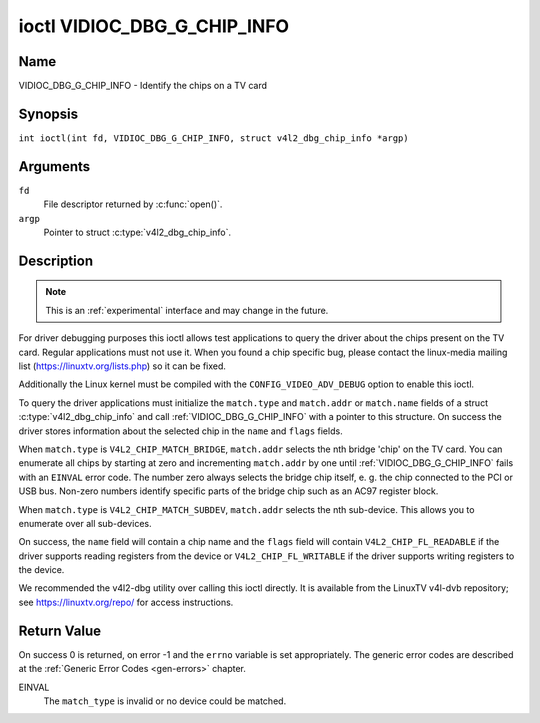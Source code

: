 .. SPDX-License-Identifier: GFDL-1.1-no-invariants-or-later
.. c:namespace:: V4L

.. _VIDIOC_DBG_G_CHIP_INFO:

****************************
ioctl VIDIOC_DBG_G_CHIP_INFO
****************************

Name
====

VIDIOC_DBG_G_CHIP_INFO - Identify the chips on a TV card

Synopsis
========

.. c:macro:: VIDIOC_DBG_G_CHIP_INFO

``int ioctl(int fd, VIDIOC_DBG_G_CHIP_INFO, struct v4l2_dbg_chip_info *argp)``

Arguments
=========

``fd``
    File descriptor returned by :c:func:`open()`.

``argp``
    Pointer to struct :c:type:`v4l2_dbg_chip_info`.

Description
===========

.. note::

    This is an :ref:`experimental` interface and may
    change in the future.

For driver debugging purposes this ioctl allows test applications to
query the driver about the chips present on the TV card. Regular
applications must not use it. When you found a chip specific bug, please
contact the linux-media mailing list
(`https://linuxtv.org/lists.php <https://linuxtv.org/lists.php>`__)
so it can be fixed.

Additionally the Linux kernel must be compiled with the
``CONFIG_VIDEO_ADV_DEBUG`` option to enable this ioctl.

To query the driver applications must initialize the ``match.type`` and
``match.addr`` or ``match.name`` fields of a struct
:c:type:`v4l2_dbg_chip_info` and call
:ref:`VIDIOC_DBG_G_CHIP_INFO` with a pointer to this structure. On success
the driver stores information about the selected chip in the ``name``
and ``flags`` fields.

When ``match.type`` is ``V4L2_CHIP_MATCH_BRIDGE``, ``match.addr``
selects the nth bridge 'chip' on the TV card. You can enumerate all
chips by starting at zero and incrementing ``match.addr`` by one until
:ref:`VIDIOC_DBG_G_CHIP_INFO` fails with an ``EINVAL`` error code. The number
zero always selects the bridge chip itself, e. g. the chip connected to
the PCI or USB bus. Non-zero numbers identify specific parts of the
bridge chip such as an AC97 register block.

When ``match.type`` is ``V4L2_CHIP_MATCH_SUBDEV``, ``match.addr``
selects the nth sub-device. This allows you to enumerate over all
sub-devices.

On success, the ``name`` field will contain a chip name and the
``flags`` field will contain ``V4L2_CHIP_FL_READABLE`` if the driver
supports reading registers from the device or ``V4L2_CHIP_FL_WRITABLE``
if the driver supports writing registers to the device.

We recommended the v4l2-dbg utility over calling this ioctl directly. It
is available from the LinuxTV v4l-dvb repository; see
`https://linuxtv.org/repo/ <https://linuxtv.org/repo/>`__ for access
instructions.

.. tabularcolumns:: |p{3.5cm}|p{3.5cm}|p{3.5cm}|p{7.0cm}|

.. _name-v4l2-dbg-match:

.. flat-table:: struct v4l2_dbg_match
    :header-rows:  0
    :stub-columns: 0
    :widths:       1 1 2

    * - __u32
      - ``type``
      - See :ref:`name-chip-match-types` for a list of possible types.
    * - union {
      - (anonymous)
    * - __u32
      - ``addr``
      - Match a chip by this number, interpreted according to the ``type``
	field.
    * - char
      - ``name[32]``
      - Match a chip by this name, interpreted according to the ``type``
	field. Currently unused.
    * - }
      -


.. tabularcolumns:: |p{4.4cm}|p{4.4cm}|p{8.7cm}|

.. c:type:: v4l2_dbg_chip_info

.. flat-table:: struct v4l2_dbg_chip_info
    :header-rows:  0
    :stub-columns: 0
    :widths:       1 1 2

    * - struct v4l2_dbg_match
      - ``match``
      - How to match the chip, see :ref:`name-v4l2-dbg-match`.
    * - char
      - ``name[32]``
      - The name of the chip.
    * - __u32
      - ``flags``
      - Set by the driver. If ``V4L2_CHIP_FL_READABLE`` is set, then the
	driver supports reading registers from the device. If
	``V4L2_CHIP_FL_WRITABLE`` is set, then it supports writing
	registers.
    * - __u32
      - ``reserved[8]``
      - Reserved fields, both application and driver must set these to 0.


.. tabularcolumns:: |p{6.6cm}|p{2.2cm}|p{8.7cm}|

.. _name-chip-match-types:

.. flat-table:: Chip Match Types
    :header-rows:  0
    :stub-columns: 0
    :widths:       3 1 4

    * - ``V4L2_CHIP_MATCH_BRIDGE``
      - 0
      - Match the nth chip on the card, zero for the bridge chip. Does not
	match sub-devices.
    * - ``V4L2_CHIP_MATCH_SUBDEV``
      - 4
      - Match the nth sub-device.

Return Value
============

On success 0 is returned, on error -1 and the ``errno`` variable is set
appropriately. The generic error codes are described at the
:ref:`Generic Error Codes <gen-errors>` chapter.

EINVAL
    The ``match_type`` is invalid or no device could be matched.
